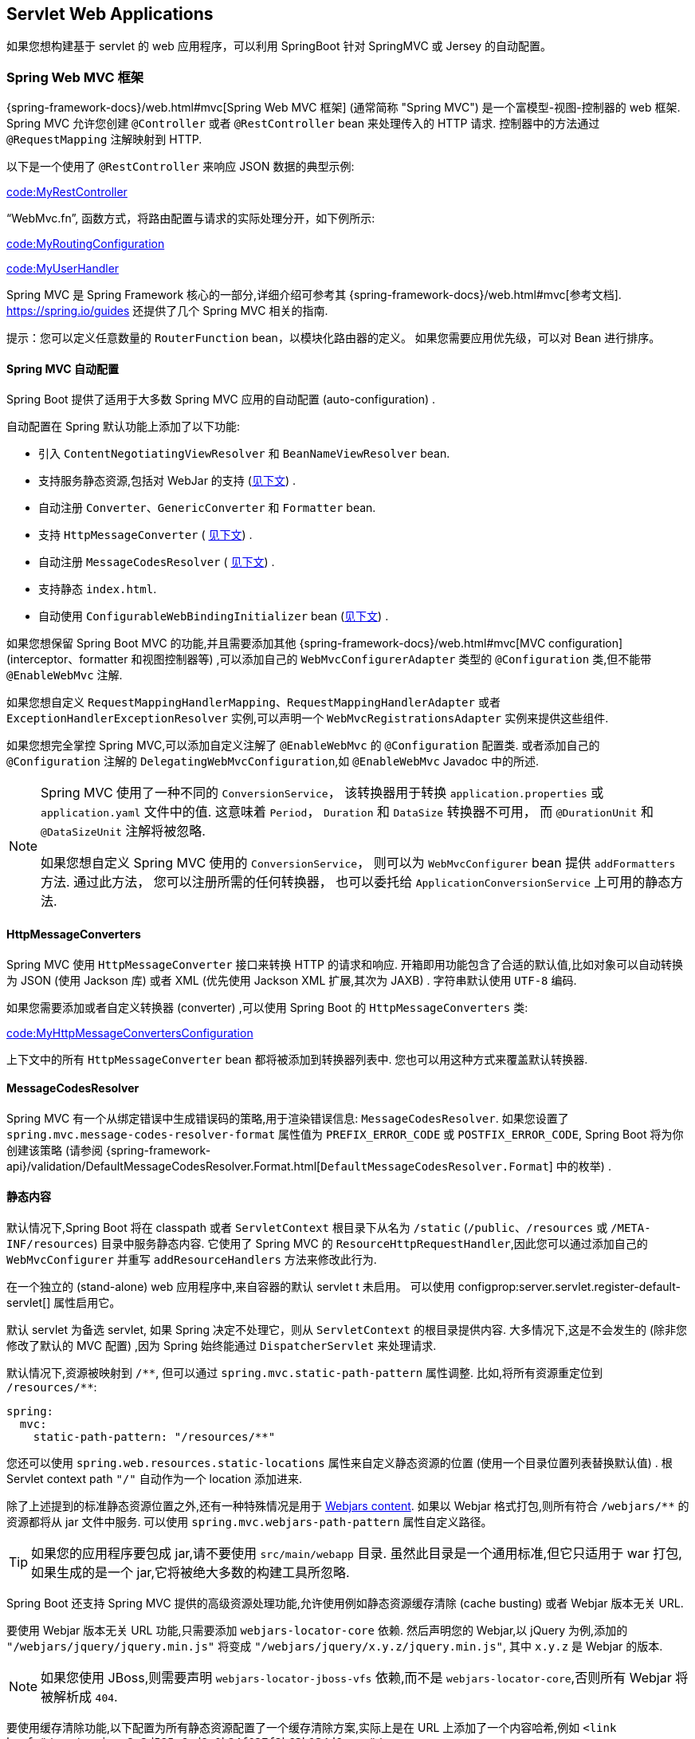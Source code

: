 [[web.servlet]]
== Servlet Web Applications

如果您想构建基于 servlet 的 web 应用程序，可以利用 SpringBoot 针对 SpringMVC 或 Jersey 的自动配置。

[[web.servlet.spring-mvc]]
=== Spring Web MVC 框架
{spring-framework-docs}/web.html#mvc[Spring Web MVC 框架]  (通常简称 "Spring MVC") 是一个富模型-视图-控制器的 web 框架. Spring MVC 允许您创建 `@Controller` 或者 `@RestController` bean 来处理传入的 HTTP 请求. 控制器中的方法通过 `@RequestMapping` 注解映射到 HTTP.

以下是一个使用了 `@RestController` 来响应 JSON 数据的典型示例:

link:code:MyRestController[]

"`WebMvc.fn`", 函数方式，将路由配置与请求的实际处理分开，如下例所示:

link:code:MyRoutingConfiguration[]

link:code:MyUserHandler[]

Spring MVC 是 Spring Framework 核心的一部分,详细介绍可参考其 {spring-framework-docs}/web.html#mvc[参考文档].  https://spring.io/guides 还提供了几个 Spring MVC 相关的指南.

提示：您可以定义任意数量的 `RouterFunction` bean，以模块化路由器的定义。 如果您需要应用优先级，可以对 Bean 进行排序。

[[web.servlet.spring-mvc.auto-configuration]]
==== Spring MVC 自动配置
Spring Boot 提供了适用于大多数 Spring MVC 应用的自动配置 (auto-configuration) .

自动配置在 Spring 默认功能上添加了以下功能:

* 引入 `ContentNegotiatingViewResolver` 和 `BeanNameViewResolver` bean.
* 支持服务静态资源,包括对 WebJar 的支持 (<<features#web.servlet.spring-mvc.static-content,见下文>>) .
* 自动注册 `Converter`、`GenericConverter` 和 `Formatter` bean.
* 支持 `HttpMessageConverter` ( <<features#web.servlet.spring-mvc.message-converters,见下文>>) .
* 自动注册 `MessageCodesResolver` ( <<features#web.servlet.spring-mvc.message-codes,见下文>>) .
* 支持静态 `index.html`.
* 自动使用 `ConfigurableWebBindingInitializer` bean (<<features#web.servlet.spring-mvc.binding-initializer,见下文>>) .

如果您想保留 Spring Boot MVC 的功能,并且需要添加其他  {spring-framework-docs}/web.html#mvc[MVC configuration] (interceptor、formatter 和视图控制器等) ,可以添加自己的 `WebMvcConfigurerAdapter` 类型的 `@Configuration` 类,但不能带 `@EnableWebMvc` 注解.

如果您想自定义 `RequestMappingHandlerMapping`、`RequestMappingHandlerAdapter` 或者 `ExceptionHandlerExceptionResolver` 实例,可以声明一个 `WebMvcRegistrationsAdapter` 实例来提供这些组件.

如果您想完全掌控 Spring MVC,可以添加自定义注解了 `@EnableWebMvc` 的 `@Configuration` 配置类. 或者添加自己的 `@Configuration` 注解的 `DelegatingWebMvcConfiguration`,如  `@EnableWebMvc` Javadoc 中的所述.

[NOTE]
====
Spring MVC 使用了一种不同的 `ConversionService`， 该转换器用于转换 `application.properties` 或 `application.yaml` 文件中的值.
这意味着 `Period`， `Duration` 和 `DataSize` 转换器不可用， 而 `@DurationUnit` 和 `@DataSizeUnit` 注解将被忽略.

如果您想自定义 Spring MVC 使用的 `ConversionService`， 则可以为 `WebMvcConfigurer` bean 提供 `addFormatters` 方法.
通过此方法， 您可以注册所需的任何转换器， 也可以委托给 `ApplicationConversionService` 上可用的静态方法.
====

[[web.servlet.spring-mvc.message-converters]]
==== HttpMessageConverters
Spring MVC 使用 `HttpMessageConverter` 接口来转换 HTTP 的请求和响应. 开箱即用功能包含了合适的默认值,比如对象可以自动转换为 JSON (使用 Jackson 库) 或者 XML (优先使用 Jackson XML 扩展,其次为 JAXB) . 字符串默认使用 `UTF-8` 编码.

如果您需要添加或者自定义转换器 (converter) ,可以使用 Spring Boot 的 `HttpMessageConverters` 类:

link:code:MyHttpMessageConvertersConfiguration[]

上下文中的所有 `HttpMessageConverter` bean 都将被添加到转换器列表中. 您也可以用这种方式来覆盖默认转换器.

[[web.servlet.spring-mvc.message-codes]]
==== MessageCodesResolver
Spring MVC 有一个从绑定错误中生成错误码的策略,用于渲染错误信息: `MessageCodesResolver`. 如果您设置了 `spring.mvc.message-codes-resolver-format` 属性值为 `PREFIX_ERROR_CODE` 或 `POSTFIX_ERROR_CODE`,
Spring Boot 将为你创建该策略 (请参阅 {spring-framework-api}/validation/DefaultMessageCodesResolver.Format.html[`DefaultMessageCodesResolver.Format`] 中的枚举) .

[[web.servlet.spring-mvc.static-content]]
==== 静态内容
默认情况下,Spring Boot 将在 classpath 或者 `ServletContext` 根目录下从名为 `/static`  (`/public`、`/resources` 或 `/META-INF/resources`) 目录中服务静态内容. 它使用了 Spring MVC 的 `ResourceHttpRequestHandler`,因此您可以通过添加自己的 `WebMvcConfigurer` 并重写 `addResourceHandlers` 方法来修改此行为.

在一个独立的 (stand-alone)  web 应用程序中,来自容器的默认 servlet t 未启用。 可以使用 configprop:server.servlet.register-default-servlet[] 属性启用它。

默认 servlet 为备选 servlet, 如果 Spring 决定不处理它，则从 `ServletContext` 的根目录提供内容. 大多情况下,这是不会发生的 (除非您修改了默认的 MVC 配置) ,因为 Spring 始终能通过 `DispatcherServlet` 来处理请求.

默认情况下,资源被映射到  `+/**+`, 但可以通过 `spring.mvc.static-path-pattern` 属性调整. 比如,将所有资源重定位到 `/resources/**`:

[source,yaml,indent=0,subs="verbatim",configprops,configblocks]
----
	spring:
	  mvc:
	    static-path-pattern: "/resources/**"
----

您还可以使用 `spring.web.resources.static-locations` 属性来自定义静态资源的位置 (使用一个目录位置列表替换默认值) . 根 Servlet context path `"/"` 自动作为一个 location 添加进来.

除了上述提到的标准静态资源位置之外,还有一种特殊情况是用于 https://www.webjars.org/[Webjars content]. 如果以 Webjar 格式打包,则所有符合  `+/webjars/**+` 的资源都将从 jar 文件中服务.
可以使用 `spring.mvc.webjars-path-pattern` 属性自定义路径。

TIP: 如果您的应用程序要包成 jar,请不要使用 `src/main/webapp` 目录. 虽然此目录是一个通用标准,但它只适用于 war 打包,如果生成的是一个 jar,它将被绝大多数的构建工具所忽略.

Spring Boot 还支持 Spring MVC 提供的高级资源处理功能,允许使用例如静态资源缓存清除 (cache busting) 或者 Webjar 版本无关 URL.

要使用 Webjar 版本无关 URL 功能,只需要添加 `webjars-locator-core` 依赖. 然后声明您的 Webjar,以 jQuery 为例,添加的  `"/webjars/jquery/jquery.min.js"`  将变成  `"/webjars/jquery/x.y.z/jquery.min.js"`, 其中 `x.y.z` 是 Webjar 的版本.

NOTE: 如果您使用 JBoss,则需要声明 `webjars-locator-jboss-vfs` 依赖,而不是 `webjars-locator-core`,否则所有 Webjar 将被解析成 `404`.

要使用缓存清除功能,以下配置为所有静态资源配置了一个缓存清除方案,实际上是在 URL 上添加了一个内容哈希,例如  `<link href="/css/spring-2a2d595e6ed9a0b24f027f2b63b134d6.css"/>`:

[source,yaml,indent=0,subs="verbatim",configprops,configblocks]
----
	spring:
	  web:
	    resources:
	      chain:
	        strategy:
	          content:
	            enabled: true
	            paths: "/**"
----

NOTE: 模板中的资源链接在运行时被重写,这得益于 `ResourceUrlEncodingFilter` 为 Thymeleaf 和 FreeMarker 自动配置. 在使用 JSP 时,您应该手动声明此过滤器. 其他模板引擎现在还不会自动支持,但可以与自定义模板宏 (macro) /helper 和  {spring-framework-api}/web/servlet/resource/ResourceUrlProvider.html[`ResourceUrlProvider`] 结合使用.

当使用例如 Javascript 模块加载器动态加载资源时,重命名文件是不可选的. 这也是为什么支持其他策略并且可以组合使用的原因. "fixed" 策略将在 URL 中添加一个静态版本字符串,而不是更改文件名:

[source,yaml,indent=0,subs="verbatim",configprops,configblocks]
----
	spring:
	  web:
	    resources:
	      chain:
	        strategy:
	          content:
	            enabled: true
	            paths: "/**"
	          fixed:
	            enabled: true
	            paths: "/js/lib/"
	            version: "v12"
----

使用此配置,JavaScript 模块定位在 `"/js/lib/"` 下使用固定版本策略 (`"/v12/js/lib/mymodule.js"`) ,而其他资源仍使用内容策略 (`<link href="/css/spring-2a2d595e6ed9a0b24f027f2b63b134d6.css"/>`) .

有关更多支持选项,请参阅 {spring-boot-autoconfigure-module-code}/web/ResourceProperties.java[`ResourceProperties`].

[TIP]
====
该功能已经在一个专门的 https://spring.io/blog/2014/07/24/spring-framework-4-1-handling-static-web-resources[博客文章]和 {spring-framework-docs}/web.html#mvc-config-static-resources[Spring 框架的参考文档]中进行了详细描述.
====

[[web.servlet.spring-mvc.welcome-page]]
==== 欢迎页
Spring Boot 支持静态和模板化的欢迎页面. 它首先在配置的静态内容位置中查找 `index.html` 文件. 如果找不到,则查找 `index` 模板. 如果找到其中任何一个,它将自动用作应用程序的欢迎页面.

[[web.servlet.spring-mvc.favicon]]
==== 自定义 Favicon
与其他静态资源一样，Spring Boot 在配置的静态内容位置检查 `favicon.ico`。 如果存在这样的文件，它会自动用作应用程序的图标。

[[web.servlet.spring-mvc.content-negotiation]]
==== 路径匹配与内容协商
Spring MVC 可以通过查看请求路径并将其与应用程序中定义的映射相匹配,将传入的 HTTP 请求映射到处理程序 (例如 Controller 方法上的 `@GetMapping` 注解) .

Spring Boot 默认选择禁用后缀模式匹配,这意味着像 `"GET /projects/spring-boot.json"` 这样的请求将不会与 `@GetMapping("/projects/spring-boot")` 映射匹配. 这被视为是 {spring-framework-docs}/web.html#mvc-ann-requestmapping-suffix-pattern-match[Spring MVC 应用程序的最佳实践] . 此功能在过去对于 HTTP 客户端没有发送正确的 Accept 请求头的情况还是很有用的,我们需要确保将正确的内容类型发送给客户端. 如今,内容协商 (Content Negotiation) 更加可靠.

还有其他方法可以处理 HTTP 客户端发送不一致 Accept 请求头问题. 我们可以使用查询参数来确保像 `"GET /projects/spring-boot?format=json"` 这样的请求映射到 `@GetMapping("/projects/spring-boot")`,而不是使用后缀匹配:

[source,yaml,indent=0,subs="verbatim",configprops,configblocks]
----
	spring:
	  mvc:
	    contentnegotiation:
	      favor-parameter: true
----

或者，如果您更喜欢使用不同的参数名称:

[source,yaml,indent=0,subs="verbatim",configprops,configblocks]
----
	spring:
	  mvc:
	    contentnegotiation:
	      favor-parameter: true
	      parameter-name: "myparam"
----

大多数标准媒体类型都是开箱即用的，但您也可以定义新的:

[source,yaml,indent=0,subs="verbatim",configprops,configblocks]
----
	spring:
	  mvc:
	    contentnegotiation:
	      media-types:
	        markdown: "text/markdown"
----

从 Spring Framework 5.3 开始，Spring MVC 支持几种实现策略来将请求路径匹配到 Controller 处理程序. 它以前只支持 `AntPathMatcher` 策略，但现在也提供了 `PathPatternParser`. Spring Boot 现在提供了一个可以在新策略中选择的配置属性:

[source,yaml,indent=0,subs="verbatim",configprops,configblocks]
----
	spring:
	  mvc:
	    pathmatch:
	      matching-strategy: "path-pattern-parser"
----

有关为什么应该考虑这种新实现的更多详细信息，请查看 https://spring.io/blog/2020/06/30/url-matching-with-pathpattern-in-spring-mvc[专门的博客文章]。

NOTE: `PathPatternParser` 是一个优化的实现，但限制了 {spring-framework-docs}/web.html#mvc-ann-requestmapping-uri-templates[某些路径模式变体] 的使用。
它与后缀模式匹配或将 `DispatcherServlet` 映射为 Servlet 前缀( ( `spring.mvc.servlet.path`)。

[[web.servlet.spring-mvc.binding-initializer]]
==== ConfigurableWebBindingInitializer
Spring MVC 使用一个 `WebBindingInitializer` 为特定的请求初始化 `WebDataBinder`. 如果您创建了自己的 `ConfigurableWebBindingInitializer` `@Bean`,Spring Boot 将自动配置 Spring MVC 使用它.

[[web.servlet.spring-mvc.template-engines]]
==== 模板引擎
除了 REST web 服务之外,您还可以使用 Spring MVC 来服务动态 HTML 内容. Spring MVC 支持多种模板技术,包括 Thymeleaf、FreeMarker 和 JSP. 当然,许多其他模板引擎也有自己的 Spring MVC 集成.

Spring Boot 包含了以下的模板引擎的自动配置支持:

* https://freemarker.apache.org/docs/[FreeMarker]
* https://docs.groovy-lang.org/docs/next/html/documentation/template-engines.html#_the_markuptemplateengine[Groovy]
* https://www.thymeleaf.org[Thymeleaf]
* https://mustache.github.io/[Mustache]

TIP: 如果可以,请尽量避免使用 JSP,当使用了内嵌 servlet 容器,会有几个 <<web#web.servlet.embedded-container.jsp-limitations, 已知限制>>.

当您使用这些模板引擎的其中一个并附带了默认配置时,您的模板将从 `src/main/resources/templates` 自动获取.

TIP: IntelliJ IDEA 根据您运行应用程序的方式来对 classpath 进行不同的排序. 在 IDE 中通过 main 方法来运行应用程序将导致与使用 Maven 或 Gradle 或来以 jar 包方式引用程序的排序有所不同,可能会导致 Spring Boot 找不到 classpath 中的模板. 如果您碰到到此问题,可以重新排序 IDE 的 classpath 来放置模块的 classes 和 `resources` 到首位.

[[web.servlet.spring-mvc.error-handling]]
==== 错误处理
默认情况下,Spring Boot 提供了一个使用了比较合理的方式来处理所有错误的 `/error` 映射,其在 servlet 容器中注册了一个全局错误页面. 对于机器客户端而言,它将产生一个包含错误、HTTP 状态和异常消息的 JSON 响应. 对于浏览器客户端而言,将以 HTML 格式呈现相同数据的 whitelabel 错误视图 (可添加一个解析到 `error` 的 `View` 进行自定义) .

如果要自定义默认错误处理行为,可以设置许多 `server.error` 属性.请参阅附录的  <<application-properties#appendix.application-properties.server, "`Server Properties`">> 部分.

要完全替换默认行为,您可以实现 `ErrorController` 并注册该类型的 bean,或者简单地添加一个类型为 `ErrorAttributes` 的 bean 来替换内容,但继续使用现用机制.

TIP: `BasicErrorController` 可以作为自定义 `ErrorController` 的基类,这非常有用,尤其是在您想添加一个新的内容类型 (默认专门处理 `text/html`,并为其他内容提供后备) 处理器的情况下. 要做到这点,您只需要继承 `BasicErrorController` 并添加一个带有 `produces` 属性的 `@RequestMapping` 注解的公共方法,之后创建一个新类型的 bean.

从 Spring Framework 6.0 开始，支持{spring-framework-docs}/web.html#mvc-ann-rest-exceptions[RFC 7807 Problem Details]。
Spring MVC 可以生成具有 `application/problem+json` 媒体类型的自定义错误消息，例如：

[source,json,indent=0,subs="verbatim"]
----
{
  "type": "https://example.org/problems/unknown-project",
  "title": "Unknown project",
  "status": 404,
  "detail": "No project found for id 'spring-unknown'",
  "instance": "/projects/spring-unknown"
}
----

可以通过将 `spring.mvc.problemdetails.enabled` 设置为 `true` 来启用此支持。

您还可以定义一个带有 `@ControllerAdvice` 注解的类来自定义为特定控制器或异常类型返回的 JSON 文档:

link:code:MyControllerAdvice[]

以上示例中,如果同包下定义的控制器 `SomeController` 抛出了 `MyException`,则将使用 `MyErrorBody` 类型的 POJO 来代替 `ErrorAttributes` 做 JSON 呈现.

在某些情况下，控制器级别处理的错误不会被 <<actuator#actuator.metrics.supported.spring-mvc, metrics infrastructure>> 记录。
应用程序可以通过将处理的异常设置为请求属性来确保将此类异常与请求指标一起记录:

link:code:MyController[]

[[web.servlet.spring-mvc.error-handling.error-pages]]
===== 自定义错误页面
如果您想在自定义的 HTML 错误页面上显示给定的状态码,请将文件添加到 `/error` 目录中. 错误页面可以是静态 HTML (添加在任意静态资源目录下) 或者使用模板构建. 文件的名称应该是确切的状态码或者一个序列掩码.

例如,要将 `404` 映射到一个静态 HTML 文件,目录结构可以如下:

[indent=0,subs="verbatim"]
----
	src/
	 +- main/
	     +- java/
	     |   + <source code>
	     +- resources/
	         +- public/
	             +- error/
	             |   +- 404.html
	             +- <other public assets>
----

使用 FreeMarker 模板来映射所有 `5xx` 错误,目录的结构如下:

[indent=0,subs="verbatim"]
----
	src/
	 +- main/
	     +- java/
	     |   + <source code>
	     +- resources/
	         +- templates/
	             +- error/
	             |   +- 5xx.ftlh
	             +- <other templates>
----

对于更复杂的映射,您还通过可以添加实现了 `ErrorViewResolver` 接口的 bean 来处理:

link:code:MyErrorViewResolver[]

您还可以使用常规的 Spring MVC 功能,比如  {spring-framework-docs}/web.html#mvc-exceptionhandlers[`@ExceptionHandler` methods]  方法和  {spring-framework-docs}/web.html#mvc-ann-controller-advice[`@ControllerAdvice`]. 之后,`ErrorController` 将能接收任何未处理的异常.

[[web.servlet.spring-mvc.error-handling.error-pages-without-spring-mvc]]
===== 映射到 Spring MVC 之外的错误页面
对于不使用 Spring MVC 的应用程序,您可以使用 `ErrorPageRegistrar` 接口来直接注册 `ErrorPages`. 抽象部分直接与底层的内嵌 servlet 容器一起工作,即使您没有 Spring MVC `DispatcherServlet` 也能使用.

link:code:MyErrorPagesConfiguration[]

NOTE: 如果您注册了一个 `ErrorPage`,它的路径最终由一个 `Filter` (例如,像一些非 Spring web 框架一样,比如 Jersey 和 Wicket) 处理,则必须将 `Filter` 显式注册为一个 `ERROR` dispatcher,如下示例:

link:code:MyFilterConfiguration[]

请注意,默认的 `FilterRegistrationBean` 不包含 `ERROR` 调度器 (dispatcher) 类型.

[[web.servlet.spring-mvc.error-handling.in-a-war-deployment]]
===== 部署 War 中的错误处理
当部署到 servlet 容器时, Spring Boot 使用其错误页面过滤器会将有错误状态的请求转发到相应的错误页面.这是必需的,因为 Servlet 规范没有提供用于注册错误页面的 API.根据要将 war 文件部署到的容器以及应用程序使用的技术,可能需要一些其他配置.

如果尚未提交响应,则只能将请求转发到正确的错误页面.默认情况下,WebSphere Application Server 8.0 及更高版本在成功完成 servlet 的 service 方法后提交响应. 您应该将 `com.ibm.ws.webcontainer.invokeFlushAfterService` 设置为 `false` 来禁用此行为.

[[web.servlet.spring-mvc.cors]]
==== CORS 支持
https://en.wikipedia.org/wiki/Cross-origin_resource_sharing[Cross-origin resource sharing] 跨域资源共享 (Cross-origin resource sharing,CORS) 是 https://caniuse.com/#feat=cors[most browsers] 实现的一个 https://www.w3.org/TR/cors/[W3C specification] ,其可允许您以灵活的方式指定何种跨域请求可以被授权,而不是使用一些不太安全和不太强大的方式 (比如 IFRAME 或者 JSONP) .

Spring MVC 从 4.2 版本起开始 {spring-framework-docs}/web.html#mvc-cors[支持 CORS]. 您可在 Spring Boot 应用程序中使用 {spring-framework-api}/web/bind/annotation/CrossOrigin.html[`@CrossOrigin`]  注解 {spring-framework-docs}/web.html#mvc-cors-controller[配置控制器方法]启用 CORS.
还可以通过注册一个 `WebMvcConfigurer` bean 并自定义 `addCorsMappings(CorsRegistry)` 方法来定义 {spring-framework-docs}/web.html#mvc-cors-global[全局 CORS 配置] :

link:code:MyCorsConfiguration[]

[[web.servlet.jersey]]
=== JAX-RS 和 Jersey
如果您喜欢 JAX-RS 编程模型的 REST 端点,则可以使用一个实现来替代 Spring MVC. https://jersey.github.io/[Jersey] 和 https://cxf.apache.org/[Apache CXF] 都能开箱即用. CXF 要求在应用程序上下文中以 `@Bean` 的方式将它注册为一个 `Servlet` 或者 `Filter`. Jersey 有部分原生 Spring 支持,所以我们也在 starter 中提供了与 Spring Boot 整合的自动配置支持.

要使用 Jersey,只需要将 `spring-boot-starter-jersey` 作为依赖引入,然后您需要一个 `ResourceConfig` 类型的 `@Bean`,您可以在其中注册所有端点:

link:code:MyJerseyConfig[]

WARNING: Jersey 对于扫描可执行归档文件的支持是相当有限的. 例如,它无法扫描一个 <<deployment#deployment.installing, 完整的可执行 jar 文件>>中的端点,同样,当运行一个可执行的 war 文件时,它也无法扫描包中 `WEB-INF/classes` 下的端点. 为了避免该限制,您不应该使用 `packages` 方法,应该使用上述的 `register` 方法来单独注册每一个端点.

您可以注册任意数量实现了 `ResourceConfigCustomizer` 的 bean,以实现更高级的定制化.

所有注册的端点都应注解了 `@Components` 并具有 HTTP 资源注解 ( `@GET` 等) ,例如:

link:code:MyEndpoint[]

由于 `Endpoint` 是一个 Spring `@Component`,它的生命周期由 Spring 管理,您可以使用 `@Autowired` 注入依赖并使用 `@Value` 注入外部配置. 默认情况下,Jersey servlet 将被注册并映射到 `/*`. 您可以通过将 `@ApplicationPath` 添加到 `ResourceConfig` 来改变此行为.

默认情况下,Jersey 在 `ServletRegistrationBean` 类型的 `@Bean`  中被设置为一个名为 `jerseyServletRegistration` 的 Servlet. 默认情况下,该 servlet 将被延迟初始化,您可以使用 `spring.jersey.servlet.load-on-startup` 自定义.
您可以禁用或通过创建一个自己的同名 bean 来覆盖该 bean. 您还可以通过设置 `spring.jersey.type=filter` 使用过滤器替代 servlet (该情况下, 替代或覆盖 `@Bean` 的为 `jerseyFilterRegistration`) .
该过滤器有一个 `@Order`, 您可以使用 `spring.jersey.filter.order` 设置.
当使用 Jersey 作为过滤器时，必须存在一个处理任何未被 Jersey 拦截的请求的 servlet。
如果您的应用程序不包含这样的 servlet，您可能希望通过将 `server.servlet.register-default-servlet` 设置为 `true` 来启用默认 servlet。
可以使用 `spring.jersey.init.*` 指定一个 map 类型的 property 以给定 servlet 和过滤器的初始化参数.


[[web.servlet.embedded-container]]
=== 内嵌 Servlet 容器支持
Spring Boot 包含了对内嵌 https://tomcat.apache.org/[Tomcat], https://www.eclipse.org/jetty/[Jetty], 和 https://github.com/undertow-io/undertow[Undertow] 服务器的支持. 大部分开发人员只需简单地使用对应的 Starter 来获取完整的配置实例. 默认情况下,内嵌服务器将监听 `8080` 上的 HTTP 请求.

[[web.servlet.embedded-container.servlets-filters-listeners]]
==== Servlets, Filters, 与  listeners
使用内嵌 servlet 容器时,您可以使用 Spring bean 或者扫描方式来注册 Servlet 规范中的 Servlet、Filter 和所有监听器 (比如 `HttpSessionListener`) .

[[web.servlet.embedded-container.servlets-filters-listeners.beans]]
===== 将 Servlet、Filter 和 Listener 注册为 Spring Beans
任何 `Servlet`、`Filter` 或 `*Listener` 的 Spring bean 实例都将被注册到内嵌容器中. 如果您想引用 `application.properties` 中的某个值,这可能会特别方便.

默认情况下,如果上下文只包含单个 Servlet,它将映射到 `/`. 在多个 Servlet bean 的情况下,bean 的名称将用作路径的前缀. Filter 将映射到 `+/*+`.

如果基于约定配置的映射不够灵活,您可以使用 `ServletRegistrationBean`、`FilterRegistrationBean` 和 `ServletListenerRegistrationBean` 类来完全控制.

通常把过滤器 bean 无序是安全的.  如果需要特定的顺序,则应使用 `@Order` 注解 `Filter` 或使其实现 `Ordered`.  您不能通过使用 `@Order` 注解 `Filter` 的bean方法来配置 `Filter` 的顺序.
如果您不能更改 `Filter` 类以添加 `@Order` 或实现 `Ordered`,则必须为 `Filter` 定义一个 `FilterRegistrationBean` 并使用 `setOrder(int)` 方法设置注册bean的顺序.
则应避免在 `Ordered.HIGHEST_PRECEDENCE` 顺序点配置读取请求体的过滤器,因为它的字符编码可能与应用程序的字符编码配置不一致. 如果一个 Servlet 过滤器包装了请求,则应使用小于或等于 `OrderedFilter.REQUEST_WRAPPER_FILTER_MAX_ORDER` 的顺序点对其进行配置.

TIP: 要查看应用程序中每个过滤器的顺序,请为 `web` <<features#features.logging.log-groups,logging group>> (`logging.level.web=debug`) 启用调试级别的日志记录.  然后,将在启动时记录已注册过滤器的详细信息,包括其顺序和 URL 模式. .

WARNING: 注册 `Filter` Bean 时要小心,因为它们是在应用程序生命周期中很早就初始化的.  如果需要注册与其他 bean 交互的 `Filter`,请考虑改用  {spring-boot-module-api}/web/servlet/DelegatingFilterProxyRegistrationBean.html[`DelegatingFilterProxyRegistrationBean`] .

[[web.servlet.embedded-container.context-initializer]]
==== Servlet 上下文初始化
内嵌 servlet 容器不会直接执行 `jakarta.servlet.ServletContainerInitializer` 接口或 Spring 的 `org.springframework.web.WebApplicationInitializer` 接口. 这是一个有意的设计决策,旨在降低在 war 内运行时第三方类库产生的风险,防止破坏 Spring Boot 应用程序.

如果您需要在 Spring Boot 应用程序中执行 servlet 上下文初始化,则应注册一个实现了 `org.springframework.boot.context.embedded.ServletContextInitializer` 接口的 bean. `onStartup` 方法提供了针对 `ServletContext` 的访问入口,如果需要,它可以容易作为现有 `WebApplicationInitializer` 的适配器.

[[web.servlet.embedded-container.context-initializer.scanning]]
===== 扫描 Servlets, Filters, 和 listeners
使用嵌入式容器时，可以通过使用 `@ServletComponentScan` 启用使用 `@WebServlet`、`@WebFilter` 和`@WebListener` 注解的类的自动注册。

TIP: `@ServletComponentScan` 注解在独立容器中无效，在该容器中使用容器的内置发现机制。

[[web.servlet.embedded-container.application-context]]
==== ServletWebServerApplicationContext
Spring Boot 底层使用了一个不同的 `ApplicationContext` 类型来支持内嵌 servlet. `ServletWebServerApplicationContext` 是一个特殊 `WebApplicationContext` 类型,它通过搜索单个 `ServletWebServerFactory` bean 来引导自身. 通常,`TomcatServletWebServerFactory`、 `JettyServletWebServerFactory` 或者 `UndertowServletWebServerFactory` 中的一个将被自动配置.

NOTE: 通常,你不需要知道这些实现类. 大部分应用程序会自动配置,并为您创建合适的 `ApplicationContext` 和 `ServletWebServerFactory`.

在嵌入式容器设置中，`ServletContext` 被设置为服务器启动的一部分，这发生在应用程序上下文初始化期间。 因为 `ApplicationContext` 中的 bean 不能用 `ServletContext` 可靠地初始化。 解决这个问题的一种方法是注入 `ApplicationContext` 作为 bean 的依赖，并仅在需要时访问 `ServletContext`。
另一种方法是在服务器启动后使用回调。 这可以使用监听 `ApplicationStartedEvent` 的 `ApplicationListener` 来完成，如下所示:

link:code:MyDemoBean[]

[[web.servlet.embedded-container.customizing]]
==== 自定义内嵌 Servlet 容器
可以使用 Spring `Environment` 属性来配置通用的 servlet 容器设置. 通常,您可以在 `application.properties` 或 `application.yaml` 文件中定义这些属性.

常用服务器设置包括:

* 网络设置: 监听 HTTP 请求的端口 (`server.port`) ,绑定接口地址到 `server.address` 等.
* 会话设置: 是否持久会话 (`server.servlet.session.persistent`) 、session 超时 (`server.servlet.session.timeout`) 、会话数据存放位置 (`server.servlet.session.store-dir`) 和 session-cookie 配置 (`server.servlet.session.cookie.*`) .
* 错误管理: 错误页面位置 (`server.error.path`) 等.
* <<howto#howto.webserver.configure-ssl,SSL>>
* <<howto#howto.webserver.enable-response-compression,HTTP 压缩>>

Spring Boot 尽可能暴露通用的设置,但并不总是都可以. 针对这些情况,专用的命名空间为特定的服务器提供了自定义功能 (请参阅 `server.tomcat` 和 `server.undertow`) . 例如,您可以使用内嵌 servlet 容器的特定功能来配置 <<howto#howto.webserver.configure-access-logs,access logs>>.

TIP: 有关完整的内容列表,请参阅 {spring-boot-autoconfigure-module-code}/web/ServerProperties.java[`ServerProperties`]  类.

[[web.servlet.embedded-container.customizing.samesite]]
===== SameSite Cookies
The `SameSite` cookie attribute can be used by web browsers to control if and how cookies are submitted in cross-site requests.
The attribute is particularly relevant for modern web browsers which have started to change the default value that is used when the attribute is missing.

If you want to change the `SameSite` attribute of your session cookie, you can use the configprop:server.servlet.session.cookie.same-site[] property.
This property is supported by auto-configured Tomcat, Jetty and Undertow servers.
It is also used to configure Spring Session servlet based `SessionRepository` beans.

For example, if you want your session cookie to have a `SameSite` attribute of `None`, you can add the following to your `application.properties` or `application.yaml` file:

[source,yaml,indent=0,subs="verbatim",configprops,configblocks]
----
	server:
	  servlet:
	    session:
	      cookie:
	        same-site: "none"
----

If you want to change the `SameSite` attribute on other cookies added to your `HttpServletResponse`, you can use a `CookieSameSiteSupplier`.
The `CookieSameSiteSupplier` is passed a `Cookie` and may return a `SameSite` value, or `null`.

There are a number of convenience factory and filter methods that you can use to quickly match specific cookies.
For example, adding the following bean will automatically apply a `SameSite` of `Lax` for all cookies with a name that matches the regular expression `myapp.*`.

link:code:MySameSiteConfiguration[]

[[web.servlet.embedded-container.customizing.programmatic]]
===== 以编程方式自定义
如果您需要以编程的方式配置内嵌 servlet 容器,可以注册一个是实现了 `WebServerFactoryCustomizer` 接口的 Spring bean. `WebServerFactoryCustomizer` 提供了对 `ConfigurableServletWebServerFactory` 的访问入口,其中包含了许多自定义 setter 方法. 以下示例使用了编程方式来设置端口:

link:code:MyWebServerFactoryCustomizer[]

`TomcatServletWebServerFactory`, `JettyServletWebServerFactory` 和 `UndertowServletWebServerFactory` 是 `ConfigurableServletWebServerFactory` 的具体子类,它们分别为 Tomcat、Jetty 和 Undertow 提供了额外的自定义 setter 方法.
以下示例显示如何自定义 `TomcatServletWebServerFactory`,它提供对于 Tomcat 的配置选项的访问:

link:code:MyTomcatWebServerFactoryCustomizer[]

[[web.servlet.embedded-container.customizing.direct]]
===== 直接自定义 ConfigurableServletWebServerFactory
对于需要从 `ServletWebServerFactory` 扩展的更高级的用例,您可以自己暴露这种类型的 bean.

Setter 方法提供了许多配置选项. 还有几个 hook 保护方法供您深入定制. 有关详细信息,请参阅 {spring-boot-module-api}/web/servlet/server/ConfigurableServletWebServerFactory.html[源码文档].

NOTE: 自动配置的定制器仍会应用到您的定制工厂,因此请谨慎使用该选项.

[[web.servlet.embedded-container.jsp-limitations]]
==== JSP 限制
当运行使用了内嵌 servlet 容器的 Spring Boot 应用程序时 (打包为可执行归档文件) ,JSP 支持将存在一些限制.

* 如果您使用 war 打包,在 Jetty 和 Tomcat 中可以正常工作,使用 `java -jar` 启动时,可执行的 war 可正常使用,并且还可以部署到任何标准容器. 使用可执行 jar 时不支持 JSP.

* Undertow 不支持 JSP.

* 创建自定义的 `error.jsp` 页面不会覆盖 <<web#web.servlet.spring-mvc.error-handling,默认错误处理视图>>,应该使用 <<web#web.servlet.spring-mvc.error-handling.error-pages,自定义错误页面>>来代替.
